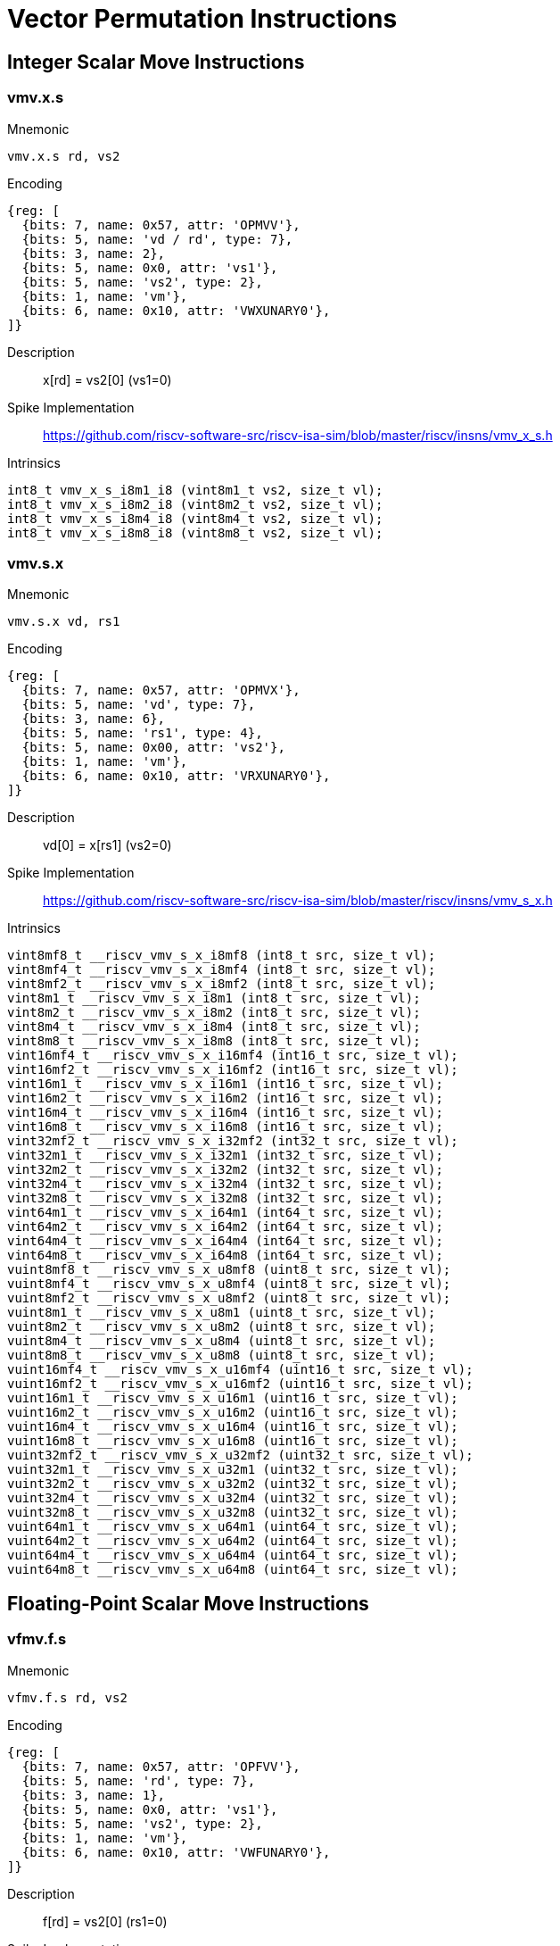 = Vector Permutation Instructions

== Integer Scalar Move Instructions

=== vmv.x.s

Mnemonic::
--
    vmv.x.s rd, vs2
--

Encoding::
[wavedrom, , svg]
....
{reg: [
  {bits: 7, name: 0x57, attr: 'OPMVV'},
  {bits: 5, name: 'vd / rd', type: 7},
  {bits: 3, name: 2},
  {bits: 5, name: 0x0, attr: 'vs1'},
  {bits: 5, name: 'vs2', type: 2},
  {bits: 1, name: 'vm'},
  {bits: 6, name: 0x10, attr: 'VWXUNARY0'},
]}
....

Description::
x[rd] = vs2[0] (vs1=0)

Spike Implementation::
https://github.com/riscv-software-src/riscv-isa-sim/blob/master/riscv/insns/vmv_x_s.h[]

Intrinsics::
[source,cpp]
--
int8_t vmv_x_s_i8m1_i8 (vint8m1_t vs2, size_t vl);
int8_t vmv_x_s_i8m2_i8 (vint8m2_t vs2, size_t vl);
int8_t vmv_x_s_i8m4_i8 (vint8m4_t vs2, size_t vl);
int8_t vmv_x_s_i8m8_i8 (vint8m8_t vs2, size_t vl);
--

=== vmv.s.x

Mnemonic::
--
    vmv.s.x vd, rs1
--

Encoding::
[wavedrom, , svg]
....
{reg: [
  {bits: 7, name: 0x57, attr: 'OPMVX'},
  {bits: 5, name: 'vd', type: 7},
  {bits: 3, name: 6},
  {bits: 5, name: 'rs1', type: 4},
  {bits: 5, name: 0x00, attr: 'vs2'},
  {bits: 1, name: 'vm'},
  {bits: 6, name: 0x10, attr: 'VRXUNARY0'},
]}
....

Description::
vd[0] = x[rs1] (vs2=0)

Spike Implementation::
https://github.com/riscv-software-src/riscv-isa-sim/blob/master/riscv/insns/vmv_s_x.h[]

Intrinsics::
[source,cpp]
--
vint8mf8_t __riscv_vmv_s_x_i8mf8 (int8_t src, size_t vl);
vint8mf4_t __riscv_vmv_s_x_i8mf4 (int8_t src, size_t vl);
vint8mf2_t __riscv_vmv_s_x_i8mf2 (int8_t src, size_t vl);
vint8m1_t __riscv_vmv_s_x_i8m1 (int8_t src, size_t vl);
vint8m2_t __riscv_vmv_s_x_i8m2 (int8_t src, size_t vl);
vint8m4_t __riscv_vmv_s_x_i8m4 (int8_t src, size_t vl);
vint8m8_t __riscv_vmv_s_x_i8m8 (int8_t src, size_t vl);
vint16mf4_t __riscv_vmv_s_x_i16mf4 (int16_t src, size_t vl);
vint16mf2_t __riscv_vmv_s_x_i16mf2 (int16_t src, size_t vl);
vint16m1_t __riscv_vmv_s_x_i16m1 (int16_t src, size_t vl);
vint16m2_t __riscv_vmv_s_x_i16m2 (int16_t src, size_t vl);
vint16m4_t __riscv_vmv_s_x_i16m4 (int16_t src, size_t vl);
vint16m8_t __riscv_vmv_s_x_i16m8 (int16_t src, size_t vl);
vint32mf2_t __riscv_vmv_s_x_i32mf2 (int32_t src, size_t vl);
vint32m1_t __riscv_vmv_s_x_i32m1 (int32_t src, size_t vl);
vint32m2_t __riscv_vmv_s_x_i32m2 (int32_t src, size_t vl);
vint32m4_t __riscv_vmv_s_x_i32m4 (int32_t src, size_t vl);
vint32m8_t __riscv_vmv_s_x_i32m8 (int32_t src, size_t vl);
vint64m1_t __riscv_vmv_s_x_i64m1 (int64_t src, size_t vl);
vint64m2_t __riscv_vmv_s_x_i64m2 (int64_t src, size_t vl);
vint64m4_t __riscv_vmv_s_x_i64m4 (int64_t src, size_t vl);
vint64m8_t __riscv_vmv_s_x_i64m8 (int64_t src, size_t vl);
vuint8mf8_t __riscv_vmv_s_x_u8mf8 (uint8_t src, size_t vl);
vuint8mf4_t __riscv_vmv_s_x_u8mf4 (uint8_t src, size_t vl);
vuint8mf2_t __riscv_vmv_s_x_u8mf2 (uint8_t src, size_t vl);
vuint8m1_t __riscv_vmv_s_x_u8m1 (uint8_t src, size_t vl);
vuint8m2_t __riscv_vmv_s_x_u8m2 (uint8_t src, size_t vl);
vuint8m4_t __riscv_vmv_s_x_u8m4 (uint8_t src, size_t vl);
vuint8m8_t __riscv_vmv_s_x_u8m8 (uint8_t src, size_t vl);
vuint16mf4_t __riscv_vmv_s_x_u16mf4 (uint16_t src, size_t vl);
vuint16mf2_t __riscv_vmv_s_x_u16mf2 (uint16_t src, size_t vl);
vuint16m1_t __riscv_vmv_s_x_u16m1 (uint16_t src, size_t vl);
vuint16m2_t __riscv_vmv_s_x_u16m2 (uint16_t src, size_t vl);
vuint16m4_t __riscv_vmv_s_x_u16m4 (uint16_t src, size_t vl);
vuint16m8_t __riscv_vmv_s_x_u16m8 (uint16_t src, size_t vl);
vuint32mf2_t __riscv_vmv_s_x_u32mf2 (uint32_t src, size_t vl);
vuint32m1_t __riscv_vmv_s_x_u32m1 (uint32_t src, size_t vl);
vuint32m2_t __riscv_vmv_s_x_u32m2 (uint32_t src, size_t vl);
vuint32m4_t __riscv_vmv_s_x_u32m4 (uint32_t src, size_t vl);
vuint32m8_t __riscv_vmv_s_x_u32m8 (uint32_t src, size_t vl);
vuint64m1_t __riscv_vmv_s_x_u64m1 (uint64_t src, size_t vl);
vuint64m2_t __riscv_vmv_s_x_u64m2 (uint64_t src, size_t vl);
vuint64m4_t __riscv_vmv_s_x_u64m4 (uint64_t src, size_t vl);
vuint64m8_t __riscv_vmv_s_x_u64m8 (uint64_t src, size_t vl);
--

== Floating-Point Scalar Move Instructions

=== vfmv.f.s

Mnemonic::
--
    vfmv.f.s rd, vs2
--

Encoding::
[wavedrom, , svg]
....
{reg: [
  {bits: 7, name: 0x57, attr: 'OPFVV'},
  {bits: 5, name: 'rd', type: 7},
  {bits: 3, name: 1},
  {bits: 5, name: 0x0, attr: 'vs1'},
  {bits: 5, name: 'vs2', type: 2},
  {bits: 1, name: 'vm'},
  {bits: 6, name: 0x10, attr: 'VWFUNARY0'},
]}
....

Description::
f[rd] = vs2[0] (rs1=0)

Spike Implementation::
https://github.com/riscv-software-src/riscv-isa-sim/blob/master/riscv/insns/vfmv_f_s.h[]

Intrinsics::
[source,cpp]
--
float16_t __riscv_vfmv_f_s_f16mf4_f16 (vfloat16mf4_t src);
float16_t __riscv_vfmv_f_s_f16mf2_f16 (vfloat16mf2_t src);
float16_t __riscv_vfmv_f_s_f16m1_f16 (vfloat16m1_t src);
float16_t __riscv_vfmv_f_s_f16m2_f16 (vfloat16m2_t src);
float16_t __riscv_vfmv_f_s_f16m4_f16 (vfloat16m4_t src);
float16_t __riscv_vfmv_f_s_f16m8_f16 (vfloat16m8_t src);
float32_t __riscv_vfmv_f_s_f32mf2_f32 (vfloat32mf2_t src);
float32_t __riscv_vfmv_f_s_f32m1_f32 (vfloat32m1_t src);
float32_t __riscv_vfmv_f_s_f32m2_f32 (vfloat32m2_t src);
float32_t __riscv_vfmv_f_s_f32m4_f32 (vfloat32m4_t src);
float32_t __riscv_vfmv_f_s_f32m8_f32 (vfloat32m8_t src);
float64_t __riscv_vfmv_f_s_f64m1_f64 (vfloat64m1_t src);
float64_t __riscv_vfmv_f_s_f64m2_f64 (vfloat64m2_t src);
float64_t __riscv_vfmv_f_s_f64m4_f64 (vfloat64m4_t src);
float64_t __riscv_vfmv_f_s_f64m8_f64 (vfloat64m8_t src);
--

=== vfmv.s.f

Mnemonic::
--
    vfmv.s.f vd, rs1
--

Encoding::
[wavedrom, , svg]
....
{reg: [
  {bits: 7, name: 0x57, attr: 'OPFVF'},
  {bits: 5, name: 'vd', type: 2},
  {bits: 3, name: 5},
  {bits: 5, name: 'rs1', type: 4},
  {bits: 5, name: 0x00, attr: 'vs2'},
  {bits: 1, name: 'vm'},
  {bits: 6, name: 0x10, attr: 'VRFUNARY0'},
]}
....

Description::
vd[0] = f[rs1] (vs2=0)

Spike Implementation::
https://github.com/riscv-software-src/riscv-isa-sim/blob/master/riscv/insns/vfmv_s_f.h[]

Intrinsics::
[source,cpp]
--
vfloat16mf4_t __riscv_vfmv_s_f_f16mf4 (float16_t src, size_t vl);
vfloat16mf2_t __riscv_vfmv_s_f_f16mf2 (float16_t src, size_t vl);
vfloat16m1_t __riscv_vfmv_s_f_f16m1 (float16_t src, size_t vl);
vfloat16m2_t __riscv_vfmv_s_f_f16m2 (float16_t src, size_t vl);
vfloat16m4_t __riscv_vfmv_s_f_f16m4 (float16_t src, size_t vl);
vfloat16m8_t __riscv_vfmv_s_f_f16m8 (float16_t src, size_t vl);
vfloat32mf2_t __riscv_vfmv_s_f_f32mf2 (float32_t src, size_t vl);
vfloat32m1_t __riscv_vfmv_s_f_f32m1 (float32_t src, size_t vl);
vfloat32m2_t __riscv_vfmv_s_f_f32m2 (float32_t src, size_t vl);
vfloat32m4_t __riscv_vfmv_s_f_f32m4 (float32_t src, size_t vl);
vfloat32m8_t __riscv_vfmv_s_f_f32m8 (float32_t src, size_t vl);
vfloat64m1_t __riscv_vfmv_s_f_f64m1 (float64_t src, size_t vl);
vfloat64m2_t __riscv_vfmv_s_f_f64m2 (float64_t src, size_t vl);
vfloat64m4_t __riscv_vfmv_s_f_f64m4 (float64_t src, size_t vl);
vfloat64m8_t __riscv_vfmv_s_f_f64m8 (float64_t src, size_t vl);
--


== Vector Slide Instructions

=== vslideup.vx

Mnemonic::
--
    vslideup.vx     vd, vs2, rs1, vm
--

Encoding::
[wavedrom, , svg]
....
{reg: [
  {bits: 7, name: 0x57, attr: 'OPIVX'},
  {bits: 5, name: 'vd', type: 2},
  {bits: 3, name: 4},
  {bits: 5, name: 'rs1', type: 4},
  {bits: 5, name: 'vs2', type: 2},
  {bits: 1, name: 'vm'},
  {bits: 6, name: 0x0e, attr: 'vslideup'},
]}
....

Description::
vd[i+x[rs1]] = vs2[i]

Spike Implementation::
https://github.com/riscv-software-src/riscv-isa-sim/blob/master/riscv/insns/vslideup_vx.h[]

Intrinsics::
[source,cpp]
--

--

=== vslideup.vi

Mnemonic::
--
    vslideup.vi     vd, vs2, uimm, vm
--

Encoding::
[wavedrom, , svg]
....
{reg: [
  {bits: 7, name: 0x57, attr: ['OPIVI']},
  {bits: 5, name: 'vd', type: 2},
  {bits: 3, name: 3},
  {bits: 5, name: 'imm[4:0]', type: 5},
  {bits: 5, name: 'vs2', type: 2},
  {bits: 1, name: 'vm'},
  {bits: 6, name: 0x0e, attr: 'vslideup'},
]}
....

Description::
vd[i+uimm] = vs2[i]

Spike Implementation::
https://github.com/riscv-software-src/riscv-isa-sim/blob/master/riscv/insns/vslideup_vi.h[]

Intrinsics::
[source,cpp]
--

--

=== vslidedown.vx

Mnemonic::
--
    vslidedown.vx   vd, vs2, rs1, vm
--

Encoding::
[wavedrom, , svg]
....
{reg: [
  {bits: 7, name: 0x57, attr: 'OPIVX'},
  {bits: 5, name: 'vd', type: 2},
  {bits: 3, name: 4},
  {bits: 5, name: 'rs1', type: 4},
  {bits: 5, name: 'vs2', type: 2},
  {bits: 1, name: 'vm'},
  {bits: 6, name: 0x0f, attr: 'vslidedown'},
]}
....

Description::
vd[i] = vs2[i+x[rs1]]

Spike Implementation::
https://github.com/riscv-software-src/riscv-isa-sim/blob/master/riscv/insns/vslidedown_vx.h[]

Intrinsics::
[source,cpp]
--
--

=== vslidedown.vi

Mnemonic::
--
    vslidedown.vi   vd, vs2, uimm, vm
--

Encoding::
[wavedrom, , svg]
....
{reg: [
  {bits: 7, name: 0x57, attr: ['OPIVI']},
  {bits: 5, name: 'vd', type: 2},
  {bits: 3, name: 3},
  {bits: 5, name: 'imm[4:0]', type: 5},
  {bits: 5, name: 'vs2', type: 2},
  {bits: 1, name: 'vm'},
  {bits: 6, name: 0x0f, attr: 'vslidedown'},
]}
....

Description::
vd[i] = vs2[i+uimm]

Spike Implementation::
https://github.com/riscv-software-src/riscv-isa-sim/blob/master/riscv/insns/vslidedown_vi.h[]

Intrinsics::
[source,cpp]
--
--

=== vslide1up.vx

Mnemonic::
--
    vslide1up.vx    vd, vs2, rs1, vm
--

Encoding::
[wavedrom, , svg]
....
{reg: [
  {bits: 7, name: 0x57, attr: 'OPMVX'},
  {bits: 5, name: 'vd', type: 7},
  {bits: 3, name: 6},
  {bits: 5, name: 'rs1', type: 4},
  {bits: 5, name: 'vs2', type: 2},
  {bits: 1, name: 'vm'},
  {bits: 6, name: 0x0e, attr: 'vslide1up'},
]}
....

Description::
vd[0]=x[rs1], vd[i+1] = vs2[i]

Spike Implementation::
https://github.com/riscv-software-src/riscv-isa-sim/blob/master/riscv/insns/vslide1up_vx.h[]

Intrinsics::
[source,cpp]
--
--

=== vfslide1up.vf

Mnemonic::
--
    vfslide1up.vf   vd, vs2, rs1, vm
--

Encoding::
[wavedrom, , svg]
....
{reg: [
  {bits: 7, name: 0x57, attr: 'OPFVF'},
  {bits: 5, name: 'vd', type: 2},
  {bits: 3, name: 5},
  {bits: 5, name: 'rs1', type: 4},
  {bits: 5, name: 'vs2', type: 2},
  {bits: 1, name: 'vm'},
  {bits: 6, name: 0x0e, attr: 'vfslide1up'},
]}
....

Description::
vd[0]=f[rs1], vd[i+1] = vs2[i]

Spike Implementation::
https://github.com/riscv-software-src/riscv-isa-sim/blob/master/riscv/insns/vfslide1up_vf.h[]

Intrinsics::
[source,cpp]
--
--

=== vslide1down.vx

Mnemonic::
--
    vslide1down.vx  vd, vs2, rs1, vm
--

Encoding::
[wavedrom, , svg]
....
{reg: [
  {bits: 7, name: 0x57, attr: 'OPMVX'},
  {bits: 5, name: 'vd', type: 7},
  {bits: 3, name: 6},
  {bits: 5, name: 'rs1', type: 4},
  {bits: 5, name: 'vs2', type: 2},
  {bits: 1, name: 'vm'},
  {bits: 6, name: 0x0f, attr: 'vslide1down'},
]}
....

Description::
vd[i] = vs2[i+1], vd[vl-1]=x[rs1]

Spike Implementation::
https://github.com/riscv-software-src/riscv-isa-sim/blob/master/riscv/insns/vslide1down_vx.h[]

Intrinsics::
[source,cpp]
--
--

=== vfslide1down.vf

Mnemonic::
--
    vfslide1down.vf vd, vs2, rs1, vm
--

Encoding::
[wavedrom, , svg]
....
{reg: [
  {bits: 7, name: 0x57, attr: 'OPFVF'},
  {bits: 5, name: 'vd', type: 2},
  {bits: 3, name: 5},
  {bits: 5, name: 'rs1', type: 4},
  {bits: 5, name: 'vs2', type: 2},
  {bits: 1, name: 'vm'},
  {bits: 6, name: 0x0f, attr: 'vfslide1down'},
]}
....

Description::
vd[i] = vs2[i+1], vd[vl-1]=f[rs1]

Spike Implementation::
https://github.com/riscv-software-src/riscv-isa-sim/blob/master/riscv/insns/vfslide1down_vf.h[]

Intrinsics::
[source,cpp]
--
--


== Vector Register Gather Instructions

=== vrgather.vv

Mnemonic::
--
    vrgather.vv     vd, vs2, vs1, vm
--

Encoding::
[wavedrom, , svg]
....
{reg: [
  {bits: 7, name: 0x57, attr: 'OPIVV'},
  {bits: 5, name: 'vd', type: 2},
  {bits: 3, name: 0},
  {bits: 5, name: 'vs1', type: 2},
  {bits: 5, name: 'vs2', type: 2},
  {bits: 1, name: 'vm'},
  {bits: 6, name: 0x0c, attr: 'vrgather'},
]}
....

Description::
vd[i] = (vs1[i] >= VLMAX) ? 0 : vs2[vs1[i]];

Spike Implementation::
https://github.com/riscv-software-src/riscv-isa-sim/blob/master/riscv/insns/vrgather_vv.h[]

Intrinsics::
[source,cpp]
--
--


=== vrgatherei16.vv

Mnemonic::
--
    vrgatherei16.vv vd, vs2, vs1, vm
--

Encoding::
[wavedrom, , svg]
....
{reg: [
  {bits: 7, name: 0x57, attr: 'OPIVV'},
  {bits: 5, name: 'vd', type: 2},
  {bits: 3, name: 0},
  {bits: 5, name: 'vs1', type: 2},
  {bits: 5, name: 'vs2', type: 2},
  {bits: 1, name: 'vm'},
  {bits: 6, name: 0x0e, attr: 'vrgatherei16'},
]}
....

Description::
vd[i] = (vs1[i] >= VLMAX) ? 0 : vs2[vs1[i]];

Spike Implementation::
https://github.com/riscv-software-src/riscv-isa-sim/blob/master/riscv/insns/vrgatherei16_vv.h[]

Intrinsics::
[source,cpp]
--
--

=== vrgather.vx

Mnemonic::
--
    vrgather.vx     vd, vs2, rs1, vm
--

Encoding::
[wavedrom, , svg]
....
{reg: [
  {bits: 7, name: 0x57, attr: 'OPIVX'},
  {bits: 5, name: 'vd', type: 2},
  {bits: 3, name: 4},
  {bits: 5, name: 'rs1', type: 4},
  {bits: 5, name: 'vs2', type: 2},
  {bits: 1, name: 'vm'},
  {bits: 6, name: 0x0c, attr: 'vrgather'},
]}
....

Description::
vd[i] = (x[rs1] >= VLMAX) ? 0 : vs2[x[rs1]]

Spike Implementation::
https://github.com/riscv-software-src/riscv-isa-sim/blob/master/riscv/insns/vrgather_vx.h[]

Intrinsics::
[source,cpp]
--
--

=== vrgather.vi

Mnemonic::
--
    vrgather.vi     vd, vs2, uimm, vm
--

Encoding::
[wavedrom, , svg]
....
{reg: [
  {bits: 7, name: 0x57, attr: ['OPIVI']},
  {bits: 5, name: 'vd', type: 2},
  {bits: 3, name: 3},
  {bits: 5, name: 'imm[4:0]', type: 5},
  {bits: 5, name: 'vs2', type: 2},
  {bits: 1, name: 'vm'},
  {bits: 6, name: 0x0c, attr: 'vrgather'},
]}
....

Description::
vd[i] =  (uimm >= VLMAX)  ? 0 : vs2[uimm]

Spike Implementation::
https://github.com/riscv-software-src/riscv-isa-sim/blob/master/riscv/insns/vrgather_vi.h[]

Intrinsics::
[source,cpp]
--
--


== Vector Compress Instruction

=== vcompress.vm

Mnemonic::
--
    vcompress.vm vd, vs2, vs1  #
--

Encoding::
[wavedrom, , svg]
....
{reg: [
  {bits: 7, name: 0x57, attr: 'OPMVV'},
  {bits: 5, name: 'vd', type: 7},
  {bits: 3, name: 2},
  {bits: 5, name: 'vs1', type: 2},
  {bits: 5, name: 'vs2', type: 2},
  {bits: 1, name: 'vm'},
  {bits: 6, name: 0x17, attr: 'vcompress'},
]}
....

Description::
Compress into vd elements of vs2 where vs1 is enabled

Spike Implementation::
https://github.com/riscv-software-src/riscv-isa-sim/blob/master/riscv/insns/vcompress_vm.h[]

== Whole Vector Register Move

=== vmv<nr>r.v

Mnemonic::
--
    vmv1r.v vd, vs2
    vmv2r.v vd, vs2
    vmv4r.v vd, vs2
    vmv8r.v vd, vs2
--

Encoding::
[wavedrom, , svg]
....
{reg: [
  {bits: 7, name: 0x57, attr: ['OPIVI']},
  {bits: 5, name: 'vd', type: 2},
  {bits: 3, name: 3},
  {bits: 2, name: 0},
  {bits: 3, name: 'nf-1', attr: 'nf'},
  {bits: 5, name: 'vs2', type: 2},
  {bits: 1, name: 1, attr: 'vm'},
  {bits: 6, name: 0x27, attr: 'vmv<nr>r'},
]}
....

Description::

Spike Implementation::
https://github.com/riscv-software-src/riscv-isa-sim/blob/master/riscv/insns/vmv1r.h[]
https://github.com/riscv-software-src/riscv-isa-sim/blob/master/riscv/insns/vmv2r.h[]
https://github.com/riscv-software-src/riscv-isa-sim/blob/master/riscv/insns/vmv4r.h[]
https://github.com/riscv-software-src/riscv-isa-sim/blob/master/riscv/insns/vmv8r.h[]

Intrinsics::
[source,cpp]
--
--
